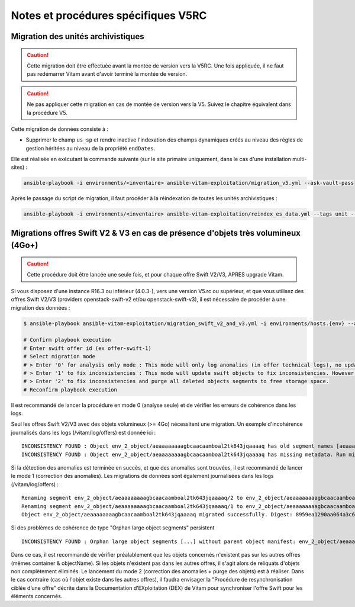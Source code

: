 Notes et procédures spécifiques V5RC
####################################

Migration des unités archivistiques
-----------------------------------

.. caution:: Cette migration doit être effectuée avant la montée de version vers la V5RC. Une fois appliquée, il ne faut pas redémarrer Vitam avant d'avoir terminé la montée de version.

.. caution:: Ne pas appliquer cette migration en cas de montée de version vers la V5. Suivez le chapitre équivalent dans la procédure V5.

Cette migration de données consiste à :

- Supprimer le champ ``us_sp`` et rendre inactive l'indexation des champs dynamiques créés au niveau des régles de gestion héritées au niveau de la propriété ``endDates``.

Elle est réalisée en exécutant la commande suivante (sur le site primaire uniquement, dans le cas d'une installation multi-sites) :

.. code-block:: bash

    ansible-playbook -i environments/<inventaire> ansible-vitam-exploitation/migration_v5.yml --ask-vault-pass

Après le passage du script de migration, il faut procéder à la réindexation de toutes les unités archivistiques :

.. code-block:: bash

    ansible-playbook -i environments/<inventaire> ansible-vitam-exploitation/reindex_es_data.yml --tags unit --ask-vault-pass

Migrations offres Swift V2 & V3 en cas de présence d'objets très volumineux (4Go+)
----------------------------------------------------------------------------------

.. caution:: Cette procédure doit être lancée une seule fois, et pour chaque offre Swift V2/V3, APRES upgrade Vitam.

Si vous disposez d'une instance R16.3 ou inférieur (4.0.3-), vers une version V5.rc ou supérieur, et que vous utilisez des offres Swift V2/V3 (providers openstack-swift-v2 et/ou openstack-swift-v3), il est nécessaire de procéder à une migration des données :

.. code-block:: bash

    $ ansible-playbook ansible-vitam-exploitation/migration_swift_v2_and_v3.yml -i environments/hosts.{env} --ask-vault-pass

    # Confirm playbook execution
    # Enter swift offer id (ex offer-swift-1)
    # Select migration mode
    # > Enter '0' for analysis only mode : This mode will only log anomalies (in offer technical logs), no update will be proceeded
    # > Enter '1' to fix inconsistencies : This mode will update swift objects to fix inconsistencies. However, this does not prune objects (delete partially written or eliminated objects segments to free space).
    # > Enter '2' to fix inconsistencies and purge all deleted objects segments to free storage space.
    # Reconfirm playbook execution

Il est recommandé de lancer la procédure en mode 0 (analyse seule) et de vérifier les erreurs de cohérence dans les logs.

Seul les offres Swift V2/V3 avec des objets volumineux (>= 4Go) nécessitent une migration. Un exemple d'incohérence journalisés dans les logs (/vitam/log/offers) est donnée ici : ::

    INCONSISTENCY FOUND : Object env_2_object/aeaaaaaaaagbcaacaamboal2tk643jqaaaaq has old segment names [aeaaaaaaaagbcaacaamboal2tk643jqaaaaq/2, aeaaaaaaaagbcaacaamboal2tk643jqaaaaq/1]. Run migration script with fix inconsistencies mode to prune container.
    INCONSISTENCY FOUND : Object env_2_object/aeaaaaaaaagbcaacaamboal2tk643jqaaaaq has missing metadata. Run migration script with fix inconsistencies mode enabled to set object metadata.

Si la détection des anomalies est terminée en succès, et que des anomalies sont trouvées, il est recommandé de lancer le mode 1 (correction des anomalies). Les migrations de données sont également journalisées dans les logs (/vitam/log/offers) : ::

    Renaming segment env_2_object/aeaaaaaaaagbcaacaamboal2tk643jqaaaaq/2 to env_2_object/aeaaaaaaaagbcaacaamboal2tk643jqaaaaq/00000002
    Renaming segment env_2_object/aeaaaaaaaagbcaacaamboal2tk643jqaaaaq/1 to env_2_object/aeaaaaaaaagbcaacaamboal2tk643jqaaaaq/00000001
    Object env_2_object/aeaaaaaaaagbcaacaamboal2tk643jqaaaaq migrated successfully. Digest: 8959ea1290aa064a3c64d332f31e049bd4f9d4e95bebe0b46d38613bb079761d52c865dce64c88fd7e02313d340f9a2f8c0c6b5dbf8909a3cbda071d26ce21d4

Si des problèmes de cohérence de type "Orphan large object segments" persistent ::

    INCONSISTENCY FOUND : Orphan large object segments [...] without parent object manifest: env_2_object/aeaaaaaaaagbcaacaamboal2tk7dzmiaaaaq. Eliminated object? Incomplete write? Run migration script with delete mode to prune container.

Dans ce cas, il est recommandé de vérifier préalablement que les objets concernés n'existent pas sur les autres offres (mêmes container & objectName).
Si les objets n'existent pas dans les autres offres, il s'agit alors de reliquats d'objets non complètement éliminés. Le lancement du mode 2 (correction des anomalies + purge des objets) est à réaliser.
Dans le cas contraire (cas où l'objet existe dans les autres offres), il faudra envisager la "Procédure de resynchronisation ciblée d’une offre" décrite dans la Documentation d’EXploitation (DEX) de Vitam pour synchroniser l'offre Swift pour les éléments concernés.
